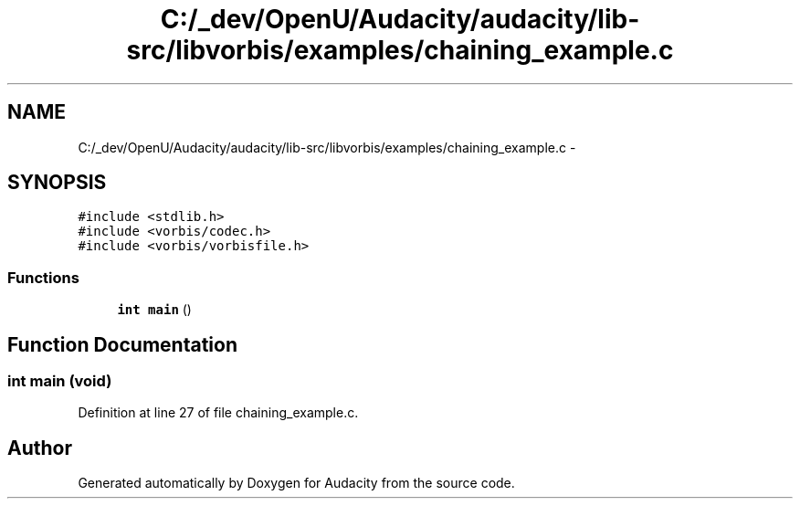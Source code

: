 .TH "C:/_dev/OpenU/Audacity/audacity/lib-src/libvorbis/examples/chaining_example.c" 3 "Thu Apr 28 2016" "Audacity" \" -*- nroff -*-
.ad l
.nh
.SH NAME
C:/_dev/OpenU/Audacity/audacity/lib-src/libvorbis/examples/chaining_example.c \- 
.SH SYNOPSIS
.br
.PP
\fC#include <stdlib\&.h>\fP
.br
\fC#include <vorbis/codec\&.h>\fP
.br
\fC#include <vorbis/vorbisfile\&.h>\fP
.br

.SS "Functions"

.in +1c
.ti -1c
.RI "\fBint\fP \fBmain\fP ()"
.br
.in -1c
.SH "Function Documentation"
.PP 
.SS "\fBint\fP main (\fBvoid\fP)"

.PP
Definition at line 27 of file chaining_example\&.c\&.
.SH "Author"
.PP 
Generated automatically by Doxygen for Audacity from the source code\&.
